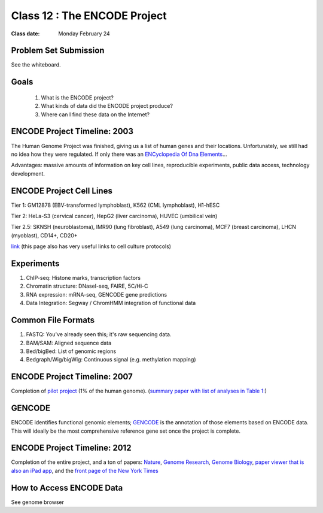 ********************************
Class 12 : The ENCODE Project
********************************

:Class date: Monday February 24

Problem Set Submission
======================

See the whiteboard.

Goals
=====

 #. What is the ENCODE project?
 
 #. What kinds of data did the ENCODE project produce? 
 
 #. Where can I find these data on the Internet? 
 
ENCODE Project Timeline: 2003
=============================
 
The Human Genome Project was finished, giving us a list of human genes and their 
locations. Unfortunately, we still had no idea how they were regulated. If only 
there was an `ENCyclopedia Of Dna Elements 
<http://www.sciencemag.org.hsl-ezproxy.ucdenver.edu/content/306/5696/636.full>`_…

Advantages: massive amounts of information on key cell lines, reproducible 
experiments, public data access, technology development.

ENCODE Project Cell Lines
=========================

Tier 1: GM12878 (EBV-transformed lymphoblast), K562 (CML lymphoblast), H1-hESC

Tier 2: HeLa-S3 (cervical cancer), HepG2 (liver carcinoma), HUVEC (umbilical vein)

Tier 2.5: SKNSH (neuroblastoma), IMR90 (lung fibroblast), A549 (lung carcinoma), 
MCF7 (breast carcinoma), LHCN (myoblast), CD14+, CD20+
 
`link <http://genome.ucsc.edu/ENCODE/cellTypes.html>`_ (this page also has very useful
links to cell culture protocols)

Experiments
===========

#. ChIP-seq: Histone marks, transcription factors

#. Chromatin structure: DNaseI-seq, FAIRE, 5C/Hi-C

#. RNA expression: mRNA-seq, GENCODE gene predictions

#. Data Integration: Segway / ChromHMM integration of functional data


Common File Formats
===================

#. FASTQ: You've already seen this; it's raw sequencing data.

#. BAM/SAM: Aligned sequence data

#. Bed/bigBed: List of genomic regions

#. Bedgraph/Wig/bigWig: Continuous signal (e.g. methylation mapping)


ENCODE Project Timeline: 2007
==============================

Completion of `pilot project <http://genome.ucsc.edu/ENCODE/encode.hg18.html>`_ 
(1% of the human genome). 
(`summary paper with list of analyses in Table 1: 
<http://www.nature.com/nature/journal/v447/n7146/full/nature05874.html>`_)

GENCODE
=======

ENCODE identifies functional genomic elements; `GENCODE <http://www.gencodegenes.org>`_ 
is the annotation of those elements based on ENCODE data. This will ideally be the 
most comprehensive reference gene set once the project is complete. 

ENCODE Project Timeline: 2012
=============================

Completion of the entire project, and a ton of papers: 
`Nature <http://www.nature.com/nature/journal/v489/n7414/index.html>`_, 
`Genome Research <http://genome.cshlp.org/content/22/9.toc>`_, 
`Genome Biology <http://genomebiology.com/content/13/9>`_, 
`paper viewer that is also an iPad app <http://www.nature.com/encode/#/threads>`_, 
and the `front page of the New York Times <http://www.nytimes.com/2012/09/06/science/far-from-junk-dna-dark-matter-proves-crucial-to-health.html?pagewanted=all>`_

How to Access ENCODE Data
=========================

See genome browser

.. raw:: pdf

    PageBreak
